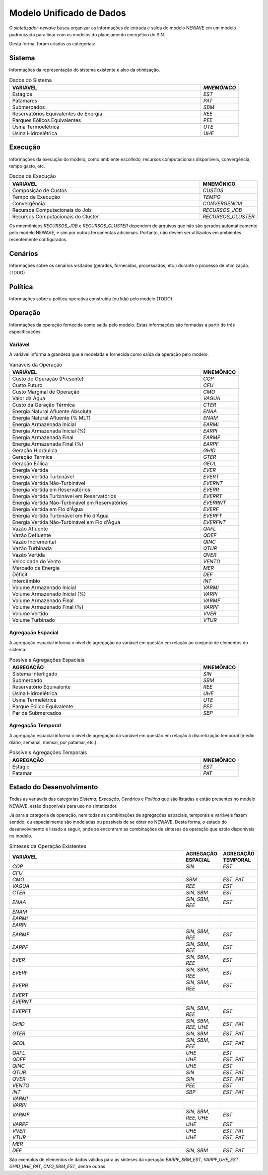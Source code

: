 .. _model:

Modelo Unificado de Dados
############################

O `sintetizador-newave` busca organizar as informações de entrada e saída do modelo NEWAVE em um modelo padronizado para lidar com os modelos do planejamento energético do SIN.

Desta forma, foram criadas as categorias:


Sistema
********

Informações da representação do sistema existente e alvo da otimização.

.. list-table:: Dados do Sistema
   :widths: 50 10
   :header-rows: 1

   * - VARIÁVEL
     - `MNEMÔNICO`
   * - Estágios
     - `EST`
   * - Patamares
     - `PAT`
   * - Submercados
     - `SBM`
   * - Reservatórios Equivalentes de Energia
     - `REE`
   * - Parques Eólicos Equivalentes
     - `PEE`
   * - Usina Termoelétrica
     - `UTE`
   * - Usina Hidroelétrica
     - `UHE`

Execução
********

Informações da execução do modelo, como ambiente escolhido, recursos computacionais disponíveis, convergência, tempo gasto, etc. 

.. list-table:: Dados da Execução
   :widths: 50 10
   :header-rows: 1

   * - VARIÁVEL
     - MNEMÔNICO
   * - Composição de Custos
     - `CUSTOS`
   * - Tempo de Execução
     - `TEMPO`
   * - Convergência
     - `CONVERGENCIA`
   * - Recursos Computacionais do Job
     - `RECURSOS_JOB`
   * - Recursos Computacionais do Cluster
     - `RECURSOS_CLUSTER`

Os mnemônicos `RECURSOS_JOB` e `RECURSOS_CLUSTER` dependem de arquivos que não são gerados automaticamente pelo modelo NEWAVE,
e sim por outras ferramentas adicionais. Portanto, não devem ser utilizados em ambientes recentemente configurados.

Cenários
*********

Informações sobre os cenários visitados (gerados, fornecidos, processados, etc.) durante o processo de otimização. (TODO)

Política
*********

Informações sobre a política operativa construída (ou lida) pelo modelo (TODO)

Operação
*********

Informações da operação fornecida como saída pelo modelo. Estas informações são formadas a partir de três especificações:

Variável
=========

A variável informa a grandeza que é modelada e fornecida como saída da operação pelo modelo.

.. list-table:: Variáveis da Operação
   :widths: 50 10
   :header-rows: 1

   * - VARIÁVEL
     - MNEMÔNICO
   * - Custo de Operação (Presente)
     - `COP`
   * - Custo Futuro
     - `CFU`
   * - Custo Marginal de Operação
     - `CMO`
   * - Valor da Água
     - `VAGUA`
   * - Custo da Geração Térmica
     - `CTER`
   * - Energia Natural Afluente Absoluta
     - `ENAA`
   * - Energia Natural Afluente (% MLT)
     - `ENAM`
   * - Energia Armazenada Inicial
     - `EARMI`
   * - Energia Armazenada Inicial (%)
     - `EARPI`
   * - Energia Armazenada Final
     - `EARMF`
   * - Energia Armazenada Final (%)
     - `EARPF`
   * - Geração Hidráulica
     - `GHID`
   * - Geração Térmica
     - `GTER`
   * - Geração Eólica
     - `GEOL`
   * - Energia Vertida
     - `EVER`
   * - Energia Vertida Turbinável
     - `EVERT`
   * - Energia Vertida Não-Turbinável
     - `EVERNT`
   * - Energia Vertida em Reservatórios
     - `EVERR`
   * - Energia Vertida Turbinável em Reservatórios
     - `EVERRT`
   * - Energia Vertida Não-Turbinável em Reservatórios
     - `EVERRNT`
   * - Energia Vertida em Fio d'Água
     - `EVERF`
   * - Energia Vertida Turbinável em Fio d'Água
     - `EVERFT`
   * - Energia Vertida Não-Turbinável em Fio d'Água
     - `EVERFNT`
   * - Vazão Afluente
     - `QAFL`
   * - Vazão Defluente
     - `QDEF`
   * - Vazão Incremental
     - `QINC`
   * - Vazão Turbinada
     - `QTUR`
   * - Vazão Vertida
     - `QVER`
   * - Velocidade do Vento
     - `VENTO`
   * - Mercado de Energia
     - `MER`
   * - Déficit
     - `DEF`
   * - Intercâmbio
     - `INT`
   * - Volume Armazenado Inicial
     - `VARMI`
   * - Volume Armazenado Inicial (%)
     - `VARPI`
   * - Volume Armazenado Final
     - `VARMF`
   * - Volume Armazenado Final (%)
     - `VARPF`
   * - Volume Vertido
     - `VVER`
   * - Volume Turbinado
     - `VTUR`

Agregação Espacial
===================

A agregação espacial informa o nível de agregação da variável em questão
em relação ao conjunto de elementos do sistema.

.. list-table:: Possíveis Agregações Espaciais
   :widths: 50 10
   :header-rows: 1

   * - AGREGAÇÂO
     - MNEMÔNICO
   * - Sistema Interligado
     - `SIN`
   * - Submercado
     - `SBM`
   * - Reservatório Equivalente
     - `REE`
   * - Usina Hidroelétrica
     - `UHE`
   * - Usina Termelétrica
     - `UTE`
   * - Parque Eólico Equivalente
     - `PEE`
   * - Par de Submercados
     - `SBP`


Agregação Temporal
===================

A agregação espacial informa o nível de agregação da variável em questão em relação
à discretização temporal (médio diário, semanal, mensal, por patamar, etc.).

.. list-table:: Possíveis Agregações Temporais
   :widths: 50 10
   :header-rows: 1

   * - AGREGAÇÂO
     - MNEMÔNICO
   * - Estágio
     - `EST`
   * - Patamar
     - `PAT`


Estado do Desenvolvimento
***************************

Todas as variáveis das categorias `Sistema`, `Execução`, `Cenários` e `Política` que são listadas
e estão presentes no modelo NEWAVE, estão disponíveis para uso no sintetizador.

Já para a categoria de operação, nem todas as combinações de agregações espaciais, temporais e variáveis
fazem sentido, ou especialmente são modeladas ou possíveis de se obter no NEWAVE. Desta forma,
o estado do desenvolvimento é listado a seguir, onde se encontram as combinações de sínteses da operação
que estão disponíveis no modelo.

.. list-table:: Sínteses da Operação Existentes
   :widths: 50 10 10
   :header-rows: 1

   * - VARIÁVEL
     - AGREGAÇÃO ESPACIAL
     - AGREGAÇÃO TEMPORAL
   * - `COP`
     - `SIN`
     - `EST`
   * - `CFU`
     - 
     - 
   * - `CMO`
     - `SBM`
     - `EST`, `PAT`
   * - `VAGUA`
     - `REE`
     - `EST`
   * - `CTER`
     - `SIN`, `SBM`
     - `EST`
   * - `ENAA`
     - `SIN`, `SBM`, `REE`
     - `EST`
   * - `ENAM`
     - 
     - 
   * - `EARMI`
     - 
     - 
   * - `EARPI`
     - 
     - 
   * - `EARMF`
     - `SIN`, `SBM`, `REE`
     - `EST`
   * - `EARPF`
     - `SIN`, `SBM`, `REE`
     - `EST`
   * - `EVER`
     - `SIN`, `SBM`, `REE`
     - `EST`
   * - `EVERF`
     - `SIN`, `SBM`, `REE`
     - `EST`
   * - `EVERR`
     - `SIN`, `SBM`, `REE`
     - `EST`
   * - `EVERT`
     - 
     - 
   * - `EVERNT`
     - 
     - 
   * - `EVERFT`
     - `SIN`, `SBM`, `REE`
     - `EST`
   * - `GHID`
     - `SIN`, `SBM`, `REE`, `UHE`
     - `EST`, `PAT`
   * - `GTER`
     - `SIN`, `SBM`
     - `EST`, `PAT`
   * - `GEOL`
     - `SIN`, `SBM`, `PEE`
     - `EST`, `PAT`
   * - `QAFL`
     - `UHE`
     - `EST`
   * - `QDEF`
     - `UHE`
     - `EST`, `PAT`
   * - `QINC`
     - `UHE`
     - `EST`
   * - `QTUR`
     - `SIN`
     - `EST`, `PAT`
   * - `QVER`
     - `SIN`
     - `EST`, `PAT`
   * - `VENTO`
     - `PEE`
     - `EST`
   * - `INT`
     - `SBP`
     - `EST`, `PAT`
   * - `VARMI`
     - 
     - 
   * - `VARPI`
     - 
     - 
   * - `VARMF`
     - `SIN`, `SBM`, `REE`, `UHE`
     - `EST`
   * - `VARPF`
     - `UHE`
     - `EST`
   * - `VVER`
     - `UHE`
     - `EST`, `PAT`
   * - `VTUR`
     - `UHE`
     - `EST`, `PAT`
   * - `MER`
     - 
     - 
   * - `DEF`
     - `SIN`, `SBM`
     - `EST`, `PAT`

São exemplos de elementos de dados válidos para as sínteses da operação `EARPF_SBM_EST`, `VARPF_UHE_EST`, `GHID_UHE_PAT`, `CMO_SBM_EST`, dentre outras.
